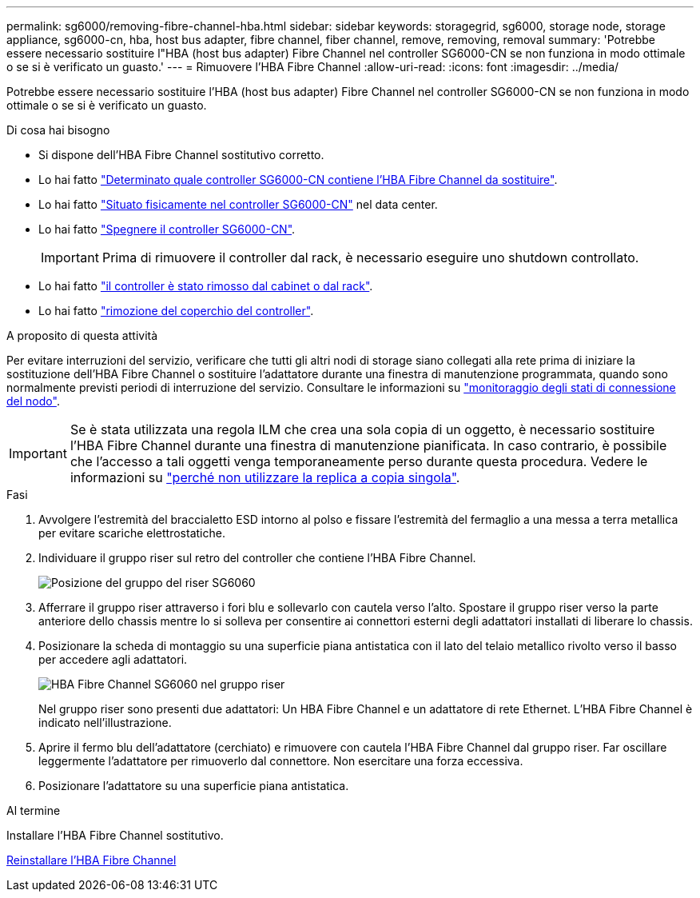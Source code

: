 ---
permalink: sg6000/removing-fibre-channel-hba.html 
sidebar: sidebar 
keywords: storagegrid, sg6000, storage node, storage appliance, sg6000-cn, hba, host bus adapter, fibre channel, fiber channel, remove, removing, removal 
summary: 'Potrebbe essere necessario sostituire l"HBA (host bus adapter) Fibre Channel nel controller SG6000-CN se non funziona in modo ottimale o se si è verificato un guasto.' 
---
= Rimuovere l'HBA Fibre Channel
:allow-uri-read: 
:icons: font
:imagesdir: ../media/


[role="lead"]
Potrebbe essere necessario sostituire l'HBA (host bus adapter) Fibre Channel nel controller SG6000-CN se non funziona in modo ottimale o se si è verificato un guasto.

.Di cosa hai bisogno
* Si dispone dell'HBA Fibre Channel sostitutivo corretto.
* Lo hai fatto link:verifying-fibre-channel-hba-to-replace.html["Determinato quale controller SG6000-CN contiene l'HBA Fibre Channel da sostituire"].
* Lo hai fatto link:locating-controller-in-data-center.html["Situato fisicamente nel controller SG6000-CN"] nel data center.
* Lo hai fatto link:shutting-down-sg6000-cn-controller.html["Spegnere il controller SG6000-CN"].
+

IMPORTANT: Prima di rimuovere il controller dal rack, è necessario eseguire uno shutdown controllato.

* Lo hai fatto link:removing-sg6000-cn-controller-from-cabinet-or-rack.html["il controller è stato rimosso dal cabinet o dal rack"].
* Lo hai fatto link:removing-sg6000-cn-controller-cover.html["rimozione del coperchio del controller"].


.A proposito di questa attività
Per evitare interruzioni del servizio, verificare che tutti gli altri nodi di storage siano collegati alla rete prima di iniziare la sostituzione dell'HBA Fibre Channel o sostituire l'adattatore durante una finestra di manutenzione programmata, quando sono normalmente previsti periodi di interruzione del servizio. Consultare le informazioni su link:../monitor/monitor-node-connection-states.html["monitoraggio degli stati di connessione del nodo"].


IMPORTANT: Se è stata utilizzata una regola ILM che crea una sola copia di un oggetto, è necessario sostituire l'HBA Fibre Channel durante una finestra di manutenzione pianificata. In caso contrario, è possibile che l'accesso a tali oggetti venga temporaneamente perso durante questa procedura. Vedere le informazioni su link:../ilm/why-you-should-not-use-single-copy-replication.html["perché non utilizzare la replica a copia singola"].

.Fasi
. Avvolgere l'estremità del braccialetto ESD intorno al polso e fissare l'estremità del fermaglio a una messa a terra metallica per evitare scariche elettrostatiche.
. Individuare il gruppo riser sul retro del controller che contiene l'HBA Fibre Channel.
+
image::../media/sg6060_riser_assembly_location.jpg[Posizione del gruppo del riser SG6060]

. Afferrare il gruppo riser attraverso i fori blu e sollevarlo con cautela verso l'alto. Spostare il gruppo riser verso la parte anteriore dello chassis mentre lo si solleva per consentire ai connettori esterni degli adattatori installati di liberare lo chassis.
. Posizionare la scheda di montaggio su una superficie piana antistatica con il lato del telaio metallico rivolto verso il basso per accedere agli adattatori.
+
image::../media/sg6060_fc_hba_location.jpg[HBA Fibre Channel SG6060 nel gruppo riser]

+
Nel gruppo riser sono presenti due adattatori: Un HBA Fibre Channel e un adattatore di rete Ethernet. L'HBA Fibre Channel è indicato nell'illustrazione.

. Aprire il fermo blu dell'adattatore (cerchiato) e rimuovere con cautela l'HBA Fibre Channel dal gruppo riser. Far oscillare leggermente l'adattatore per rimuoverlo dal connettore. Non esercitare una forza eccessiva.
. Posizionare l'adattatore su una superficie piana antistatica.


.Al termine
Installare l'HBA Fibre Channel sostitutivo.

xref:reinstalling-fibre-channel-hba.adoc[Reinstallare l'HBA Fibre Channel]
